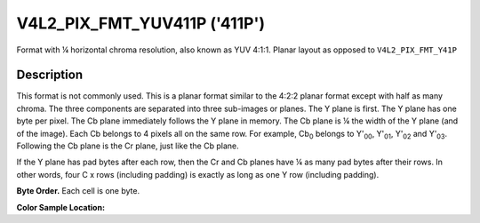 .. SPDX-License-Identifier: GFDL-1.1-no-invariants-or-later

.. _V4L2-PIX-FMT-YUV411P:

*****************************
V4L2_PIX_FMT_YUV411P ('411P')
*****************************


Format with ¼ horizontal chroma resolution, also known as YUV 4:1:1.
Planar layout as opposed to ``V4L2_PIX_FMT_Y41P``


Description
===========

This format is not commonly used. This is a planar format similar to the
4:2:2 planar format except with half as many chroma. The three
components are separated into three sub-images or planes. The Y plane is
first. The Y plane has one byte per pixel. The Cb plane immediately
follows the Y plane in memory. The Cb plane is ¼ the width of the Y
plane (and of the image). Each Cb belongs to 4 pixels all on the same
row. For example, Cb\ :sub:`0` belongs to Y'\ :sub:`00`, Y'\ :sub:`01`,
Y'\ :sub:`02` and Y'\ :sub:`03`. Following the Cb plane is the Cr plane,
just like the Cb plane.

If the Y plane has pad bytes after each row, then the Cr and Cb planes
have ¼ as many pad bytes after their rows. In other words, four C x rows
(including padding) is exactly as long as one Y row (including padding).

**Byte Order.**
Each cell is one byte.



.. flat-table::
    :header-rows:  0
    :stub-columns: 0

    * - start + 0:
      - Y'\ :sub:`00`
      - Y'\ :sub:`01`
      - Y'\ :sub:`02`
      - Y'\ :sub:`03`
    * - start + 4:
      - Y'\ :sub:`10`
      - Y'\ :sub:`11`
      - Y'\ :sub:`12`
      - Y'\ :sub:`13`
    * - start + 8:
      - Y'\ :sub:`20`
      - Y'\ :sub:`21`
      - Y'\ :sub:`22`
      - Y'\ :sub:`23`
    * - start + 12:
      - Y'\ :sub:`30`
      - Y'\ :sub:`31`
      - Y'\ :sub:`32`
      - Y'\ :sub:`33`
    * - start + 16:
      - Cb\ :sub:`00`
    * - start + 17:
      - Cb\ :sub:`10`
    * - start + 18:
      - Cb\ :sub:`20`
    * - start + 19:
      - Cb\ :sub:`30`
    * - start + 20:
      - Cr\ :sub:`00`
    * - start + 21:
      - Cr\ :sub:`10`
    * - start + 22:
      - Cr\ :sub:`20`
    * - start + 23:
      - Cr\ :sub:`30`


**Color Sample Location:**



.. flat-table::
    :header-rows:  0
    :stub-columns: 0

    * -
      - 0
      - 1
      -
      - 2
      - 3
    * - 0
      - Y
      - Y
      - C
      - Y
      - Y
    * - 1
      - Y
      - Y
      - C
      - Y
      - Y
    * - 2
      - Y
      - Y
      - C
      - Y
      - Y
    * - 3
      - Y
      - Y
      - C
      - Y
      - Y
